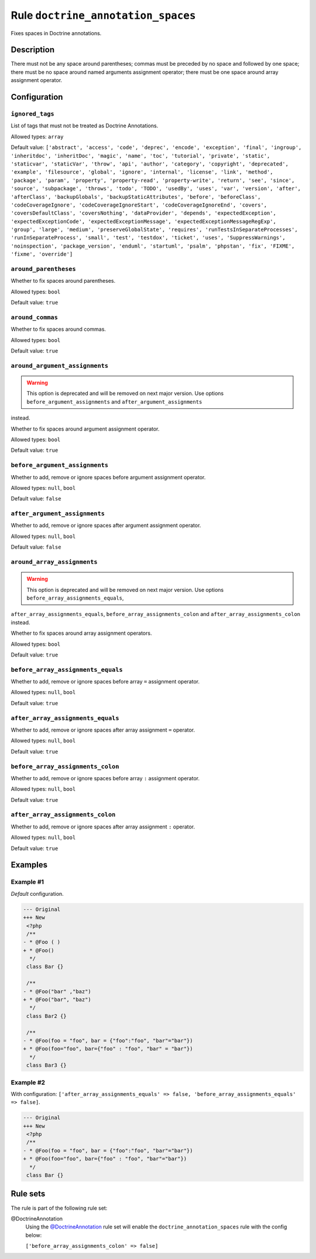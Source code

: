 ===================================
Rule ``doctrine_annotation_spaces``
===================================

Fixes spaces in Doctrine annotations.

Description
-----------

There must not be any space around parentheses; commas must be preceded by no
space and followed by one space; there must be no space around named arguments
assignment operator; there must be one space around array assignment operator.

Configuration
-------------

``ignored_tags``
~~~~~~~~~~~~~~~~

List of tags that must not be treated as Doctrine Annotations.

Allowed types: ``array``

Default value: ``['abstract', 'access', 'code', 'deprec', 'encode', 'exception', 'final', 'ingroup', 'inheritdoc', 'inheritDoc', 'magic', 'name', 'toc', 'tutorial', 'private', 'static', 'staticvar', 'staticVar', 'throw', 'api', 'author', 'category', 'copyright', 'deprecated', 'example', 'filesource', 'global', 'ignore', 'internal', 'license', 'link', 'method', 'package', 'param', 'property', 'property-read', 'property-write', 'return', 'see', 'since', 'source', 'subpackage', 'throws', 'todo', 'TODO', 'usedBy', 'uses', 'var', 'version', 'after', 'afterClass', 'backupGlobals', 'backupStaticAttributes', 'before', 'beforeClass', 'codeCoverageIgnore', 'codeCoverageIgnoreStart', 'codeCoverageIgnoreEnd', 'covers', 'coversDefaultClass', 'coversNothing', 'dataProvider', 'depends', 'expectedException', 'expectedExceptionCode', 'expectedExceptionMessage', 'expectedExceptionMessageRegExp', 'group', 'large', 'medium', 'preserveGlobalState', 'requires', 'runTestsInSeparateProcesses', 'runInSeparateProcess', 'small', 'test', 'testdox', 'ticket', 'uses', 'SuppressWarnings', 'noinspection', 'package_version', 'enduml', 'startuml', 'psalm', 'phpstan', 'fix', 'FIXME', 'fixme', 'override']``

``around_parentheses``
~~~~~~~~~~~~~~~~~~~~~~

Whether to fix spaces around parentheses.

Allowed types: ``bool``

Default value: ``true``

``around_commas``
~~~~~~~~~~~~~~~~~

Whether to fix spaces around commas.

Allowed types: ``bool``

Default value: ``true``

``around_argument_assignments``
~~~~~~~~~~~~~~~~~~~~~~~~~~~~~~~

.. warning:: This option is deprecated and will be removed on next major version. Use options ``before_argument_assignments`` and ``after_argument_assignments``
instead.

Whether to fix spaces around argument assignment operator.

Allowed types: ``bool``

Default value: ``true``

``before_argument_assignments``
~~~~~~~~~~~~~~~~~~~~~~~~~~~~~~~

Whether to add, remove or ignore spaces before argument assignment operator.

Allowed types: ``null``, ``bool``

Default value: ``false``

``after_argument_assignments``
~~~~~~~~~~~~~~~~~~~~~~~~~~~~~~

Whether to add, remove or ignore spaces after argument assignment operator.

Allowed types: ``null``, ``bool``

Default value: ``false``

``around_array_assignments``
~~~~~~~~~~~~~~~~~~~~~~~~~~~~

.. warning:: This option is deprecated and will be removed on next major version. Use options ``before_array_assignments_equals``,
``after_array_assignments_equals``, ``before_array_assignments_colon`` and
``after_array_assignments_colon`` instead.

Whether to fix spaces around array assignment operators.

Allowed types: ``bool``

Default value: ``true``

``before_array_assignments_equals``
~~~~~~~~~~~~~~~~~~~~~~~~~~~~~~~~~~~

Whether to add, remove or ignore spaces before array ``=`` assignment operator.

Allowed types: ``null``, ``bool``

Default value: ``true``

``after_array_assignments_equals``
~~~~~~~~~~~~~~~~~~~~~~~~~~~~~~~~~~

Whether to add, remove or ignore spaces after array assignment ``=`` operator.

Allowed types: ``null``, ``bool``

Default value: ``true``

``before_array_assignments_colon``
~~~~~~~~~~~~~~~~~~~~~~~~~~~~~~~~~~

Whether to add, remove or ignore spaces before array ``:`` assignment operator.

Allowed types: ``null``, ``bool``

Default value: ``true``

``after_array_assignments_colon``
~~~~~~~~~~~~~~~~~~~~~~~~~~~~~~~~~

Whether to add, remove or ignore spaces after array assignment ``:`` operator.

Allowed types: ``null``, ``bool``

Default value: ``true``

Examples
--------

Example #1
~~~~~~~~~~

*Default* configuration.

.. code-block:: diff

   --- Original
   +++ New
    <?php
    /**
   - * @Foo ( )
   + * @Foo()
     */
    class Bar {}

    /**
   - * @Foo("bar" ,"baz")
   + * @Foo("bar", "baz")
     */
    class Bar2 {}

    /**
   - * @Foo(foo = "foo", bar = {"foo":"foo", "bar"="bar"})
   + * @Foo(foo="foo", bar={"foo" : "foo", "bar" = "bar"})
     */
    class Bar3 {}

Example #2
~~~~~~~~~~

With configuration: ``['after_array_assignments_equals' => false, 'before_array_assignments_equals' => false]``.

.. code-block:: diff

   --- Original
   +++ New
    <?php
    /**
   - * @Foo(foo = "foo", bar = {"foo":"foo", "bar"="bar"})
   + * @Foo(foo="foo", bar={"foo" : "foo", "bar"="bar"})
     */
    class Bar {}

Rule sets
---------

The rule is part of the following rule set:

@DoctrineAnnotation
  Using the `@DoctrineAnnotation <./../../ruleSets/DoctrineAnnotation.rst>`_ rule set will enable the ``doctrine_annotation_spaces`` rule with the config below:

  ``['before_array_assignments_colon' => false]``
